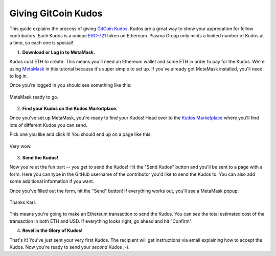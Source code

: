 ====================
Giving GitCoin Kudos
====================
This guide explains the process of giving `GitCoin Kudos`_.
Kudos are a great way to show your apprecation for fellow contributors.
Each Kudos is a unique `ERC-721`_ token on Ethereum.
Plasma Group only mints a limited number of Kudos at a time, so each one is special!

1. **Download or Log in to MetaMask.**

Kudos cost ETH to create.
This means you'll need an Ethereum wallet and some ETH in order to pay for the Kudos.
We're using `MetaMask`_ in this tutorial because it's super simple to set up.
If you've already got MetaMask installed, you'll need to log in.

Once you're logged in you should see something like this:

.. figure:: ../../_static/reference/gitcoin-kudos/metamask-login.png
    :align: center
    :target: ../../_static/reference/gitcoin-kudos/metamask-login.png

    MetaMask ready to go.

2. **Find your Kudos on the Kudos Marketplace.**

Once you've set up MetaMask, you're ready to find your Kudos!
Head over to the `Kudos Marketplace`_ where you'll find lots of different Kudos you can send.

Pick one you like and click it!
You should end up on a page like this:

.. figure:: ../../_static/reference/gitcoin-kudos/kudos-detail.png
    :align: center
    :target: ../../_static/reference/gitcoin-kudos/kudos-detail.png

    Very wow.

3. **Send the Kudos!**

Now you're at the fun part -- you get to send the Kudos!
Hit the "Send Kudos" button and you'll be sent to a page with a form.
Here you can type in the GitHub username of the contributor you'd like to send the Kudos to.
You can also add some additional information if you want.

Once you've filled out the form, hit the "Send" button!
If everything works out, you'll see a MetaMask popup:

.. figure:: ../../_static/reference/gitcoin-kudos/sending-kudos.png
    :align: center
    :target: ../../_static/reference/gitcoin-kudos/sending-kudos.png

    Thanks Karl.

This means you're going to make an Ethereum transaction to send the Kudos.
You can see the total estimated cost of the transaction in both ETH and USD.
If everything looks right, go ahead and hit "Confirm".

4. **Revel in the Glory of Kudos!**

That's it!
You've just sent your very first Kudos.
The recipient will get instructions via email explaining how to accept the Kudos.
Now you're ready to send your *second* Kudos ;-).

.. _`GitCoin Kudos`: https://gitcoin.co/kudos/
.. _`ERC-721`: http://erc721.org/
.. _`MetaMask`: https://metamask.io/
.. _`Kudos Marketplace`: https://gitcoin.co/kudos/marketplace/
